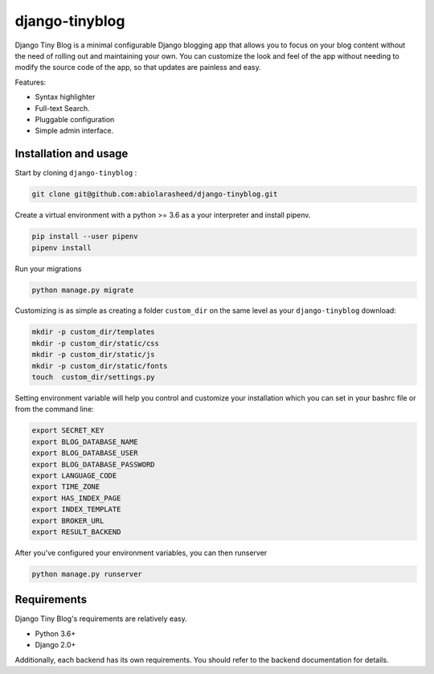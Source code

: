 ===================
django-tinyblog
===================

.. image:: https://travis-ci.org/abiolarasheed/django-tinyblog.svg?branch=master
   :alt: Build Status
   :target: https://travis-ci.org/abiolarasheed/django-tinyblog

.. image:: https://coveralls.io/repos/github/orangedigitallab/django-tinyblog/badge.svg
   :alt: Build Status
   :target: https://coveralls.io/github/abiolarasheed/django-tinyblog

Django Tiny Blog is a minimal configurable Django blogging app that allows you to focus on your blog content without the need of rolling out and maintaining your own.
You can customize the look and feel of the app without needing to modify the source code of the app, so that updates are painless and easy.

Features:

- Syntax highlighter
- Full-text Search.
- Pluggable configuration
- Simple admin interface.


Installation and usage
===================

Start by cloning ``django-tinyblog`` :

.. code:: bash

        git clone git@github.com:abiolarasheed/django-tinyblog.git


Create a virtual environment with a python >= 3.6 as a your interpreter and install pipenv.

.. code:: bash

    pip install --user pipenv
    pipenv install

Run your migrations

.. code:: bash

    python manage.py migrate



Customizing is as simple as creating a folder ``custom_dir`` on the same level as your ``django-tinyblog`` download:

.. code:: bash

    mkdir -p custom_dir/templates
    mkdir -p custom_dir/static/css
    mkdir -p custom_dir/static/js
    mkdir -p custom_dir/static/fonts
    touch  custom_dir/settings.py

Setting environment variable will help you control and customize your installation which you can set in your bashrc file or from the command line:

.. code:: bash

    export SECRET_KEY
    export BLOG_DATABASE_NAME
    export BLOG_DATABASE_USER
    export BLOG_DATABASE_PASSWORD
    export LANGUAGE_CODE
    export TIME_ZONE
    export HAS_INDEX_PAGE
    export INDEX_TEMPLATE
    export BROKER_URL
    export RESULT_BACKEND


After you've configured your environment variables, you can then runserver

.. code:: bash

    python manage.py runserver


Requirements
============

Django Tiny Blog's requirements are relatively easy.

* Python 3.6+
* Django 2.0+

Additionally, each backend has its own requirements. You should refer to the backend documentation for details.
